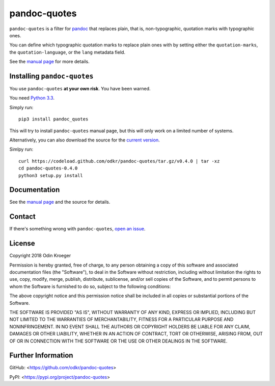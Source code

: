 =============
pandoc-quotes
=============

``pandoc-quotes`` is a filter for `pandoc <http://pandoc.org/>`_ that replaces
plain, that is, non-typographic, quotation marks with typographic ones.

You can define which typographic quotation marks to replace plain ones with
by setting either the ``quotation-marks``, the ``quotation-language``, or
the ``lang`` metadata field.

See the `manual page <man/pandoc-quotes.rst>`_ for more details.


Installing ``pandoc-quotes``
============================

You use ``pandoc-quotes`` **at your own risk**. You have been warned.

You need `Python 3.3 <https://www.python.org/>`_.

Simply run::

    pip3 install pandoc_quotes

This will try to install ``pandoc-quotes`` manual page, but this
will only work on a limited number of systems.

Alternatively, you can also download the source for the `current version
<https://codeload.github.com/odkr/pandoc-quotes/tar.gz/v0.4.0>`_.

Simlpy run::

    curl https://codeload.github.com/odkr/pandoc-quotes/tar.gz/v0.4.0 | tar -xz
    cd pandoc-quotes-0.4.0
    python3 setup.py install


Documentation
=============

See the `manual page <man/pandoc-quotes.rst>`_ and the source for details.


Contact
=======

If there's something wrong with ``pandoc-quotes``, `open an issue
<https://github.com/odkr/pandoc-quotes/issues>`_.


License
=======

Copyright 2018 Odin Kroeger

Permission is hereby granted, free of charge, to any person obtaining a copy
of this software and associated documentation files (the "Software"), to deal
in the Software without restriction, including without limitation the rights
to use, copy, modify, merge, publish, distribute, sublicense, and/or sell
copies of the Software, and to permit persons to whom the Software is
furnished to do so, subject to the following conditions:

The above copyright notice and this permission notice shall be included in
all copies or substantial portions of the Software.

THE SOFTWARE IS PROVIDED "AS IS", WITHOUT WARRANTY OF ANY KIND, EXPRESS OR
IMPLIED, INCLUDING BUT NOT LIMITED TO THE WARRANTIES OF MERCHANTABILITY,
FITNESS FOR A PARTICULAR PURPOSE AND NONINFRINGEMENT. IN NO EVENT SHALL THE
AUTHORS OR COPYRIGHT HOLDERS BE LIABLE FOR ANY CLAIM, DAMAGES OR OTHER
LIABILITY, WHETHER IN AN ACTION OF CONTRACT, TORT OR OTHERWISE, ARISING FROM,
OUT OF OR IN CONNECTION WITH THE SOFTWARE OR THE USE OR OTHER DEALINGS IN THE
SOFTWARE.


Further Information
===================

GitHub:
<https://github.com/odkr/pandoc-quotes>

PyPI:
<https://pypi.org/project/pandoc-quotes>
